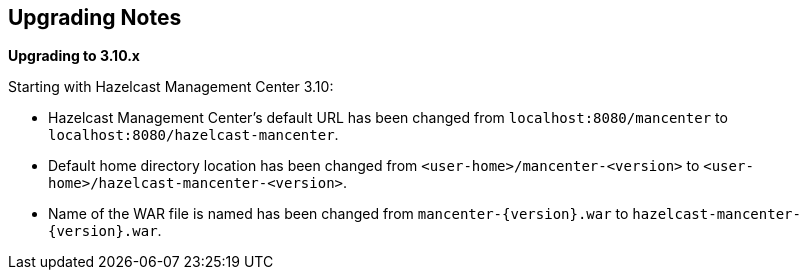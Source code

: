 

[[upgrading-notes]]
== Upgrading Notes

**Upgrading to 3.10.x**

Starting with Hazelcast Management Center 3.10:

* Hazelcast Management Center’s default URL has been changed from `localhost:8080/mancenter` to `localhost:8080/hazelcast-mancenter`.
* Default home directory location has been changed from `<user-home>/mancenter-<version>` to `<user-home>/hazelcast-mancenter-<version>`.
* Name of the WAR file is named has been changed from `mancenter-{version}.war` to `hazelcast-mancenter-{version}.war`.
